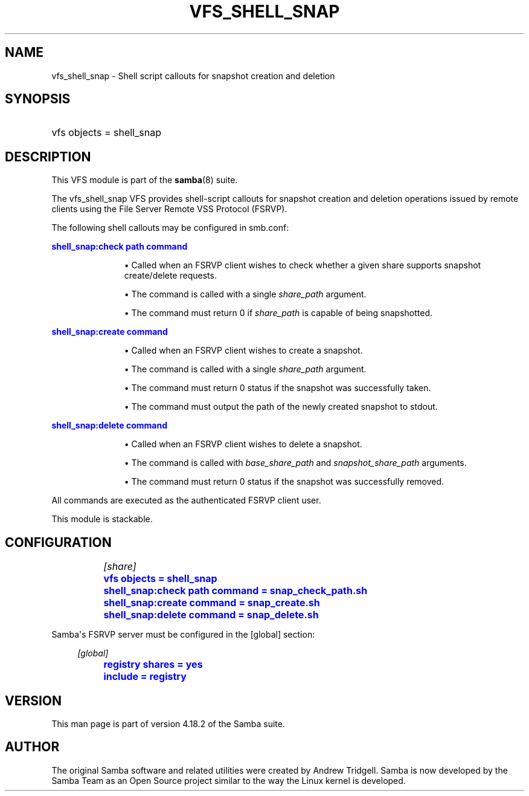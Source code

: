 '\" t
.\"     Title: vfs_shell_snap
.\"    Author: [see the "AUTHOR" section]
.\" Generator: DocBook XSL Stylesheets v1.79.1 <http://docbook.sf.net/>
.\"      Date: 04/19/2023
.\"    Manual: System Administration tools
.\"    Source: Samba 4.18.2
.\"  Language: English
.\"
.TH "VFS_SHELL_SNAP" "8" "04/19/2023" "Samba 4\&.18\&.2" "System Administration tools"
.\" -----------------------------------------------------------------
.\" * Define some portability stuff
.\" -----------------------------------------------------------------
.\" ~~~~~~~~~~~~~~~~~~~~~~~~~~~~~~~~~~~~~~~~~~~~~~~~~~~~~~~~~~~~~~~~~
.\" http://bugs.debian.org/507673
.\" http://lists.gnu.org/archive/html/groff/2009-02/msg00013.html
.\" ~~~~~~~~~~~~~~~~~~~~~~~~~~~~~~~~~~~~~~~~~~~~~~~~~~~~~~~~~~~~~~~~~
.ie \n(.g .ds Aq \(aq
.el       .ds Aq '
.\" -----------------------------------------------------------------
.\" * set default formatting
.\" -----------------------------------------------------------------
.\" disable hyphenation
.nh
.\" disable justification (adjust text to left margin only)
.ad l
.\" -----------------------------------------------------------------
.\" * MAIN CONTENT STARTS HERE *
.\" -----------------------------------------------------------------
.SH "NAME"
vfs_shell_snap \- Shell script callouts for snapshot creation and deletion
.SH "SYNOPSIS"
.HP \w'\ 'u
vfs objects = shell_snap
.SH "DESCRIPTION"
.PP
This VFS module is part of the
\fBsamba\fR(8)
suite\&.
.PP
The
vfs_shell_snap
VFS provides shell\-script callouts for snapshot creation and deletion operations issued by remote clients using the File Server Remote VSS Protocol (FSRVP)\&.
.PP
The following shell callouts may be configured in smb\&.conf:
.PP
\m[blue]\fBshell_snap:check path command\fR\m[]
.RS
.sp
.RS 4
.ie n \{\
\h'-04'\(bu\h'+03'\c
.\}
.el \{\
.sp -1
.IP \(bu 2.3
.\}
Called when an FSRVP client wishes to check whether a given share supports snapshot create/delete requests\&.
.RE
.sp
.RS 4
.ie n \{\
\h'-04'\(bu\h'+03'\c
.\}
.el \{\
.sp -1
.IP \(bu 2.3
.\}
The command is called with a single
\fIshare_path\fR
argument\&.
.RE
.sp
.RS 4
.ie n \{\
\h'-04'\(bu\h'+03'\c
.\}
.el \{\
.sp -1
.IP \(bu 2.3
.\}
The command must return 0 if
\fIshare_path\fR
is capable of being snapshotted\&.
.RE
.sp
.RE
.PP
\m[blue]\fBshell_snap:create command\fR\m[]
.RS
.sp
.RS 4
.ie n \{\
\h'-04'\(bu\h'+03'\c
.\}
.el \{\
.sp -1
.IP \(bu 2.3
.\}
Called when an FSRVP client wishes to create a snapshot\&.
.RE
.sp
.RS 4
.ie n \{\
\h'-04'\(bu\h'+03'\c
.\}
.el \{\
.sp -1
.IP \(bu 2.3
.\}
The command is called with a single
\fIshare_path\fR
argument\&.
.RE
.sp
.RS 4
.ie n \{\
\h'-04'\(bu\h'+03'\c
.\}
.el \{\
.sp -1
.IP \(bu 2.3
.\}
The command must return 0 status if the snapshot was successfully taken\&.
.RE
.sp
.RS 4
.ie n \{\
\h'-04'\(bu\h'+03'\c
.\}
.el \{\
.sp -1
.IP \(bu 2.3
.\}
The command must output the path of the newly created snapshot to stdout\&.
.RE
.sp
.RE
.PP
\m[blue]\fBshell_snap:delete command\fR\m[]
.RS
.sp
.RS 4
.ie n \{\
\h'-04'\(bu\h'+03'\c
.\}
.el \{\
.sp -1
.IP \(bu 2.3
.\}
Called when an FSRVP client wishes to delete a snapshot\&.
.RE
.sp
.RS 4
.ie n \{\
\h'-04'\(bu\h'+03'\c
.\}
.el \{\
.sp -1
.IP \(bu 2.3
.\}
The command is called with
\fIbase_share_path\fR
and
\fIsnapshot_share_path\fR
arguments\&.
.RE
.sp
.RS 4
.ie n \{\
\h'-04'\(bu\h'+03'\c
.\}
.el \{\
.sp -1
.IP \(bu 2.3
.\}
The command must return 0 status if the snapshot was successfully removed\&.
.RE
.sp
.RE
All commands are executed as the authenticated FSRVP client user\&.
.PP
This module is stackable\&.
.SH "CONFIGURATION"
.sp
.if n \{\
.RS 4
.\}
.nf
		\fI[share]\fR
		\m[blue]\fBvfs objects = shell_snap\fR\m[]
		\m[blue]\fBshell_snap:check path command = snap_check_path\&.sh\fR\m[]
		\m[blue]\fBshell_snap:create command = snap_create\&.sh\fR\m[]
		\m[blue]\fBshell_snap:delete command = snap_delete\&.sh\fR\m[]
	
.fi
.if n \{\
.RE
.\}
.PP
Samba\*(Aqs FSRVP server must be configured in the [global] section:
.sp
.if n \{\
.RS 4
.\}
.nf
		\fI[global]\fR
		\m[blue]\fBregistry shares = yes\fR\m[]
		\m[blue]\fBinclude = registry\fR\m[]
	
.fi
.if n \{\
.RE
.\}
.SH "VERSION"
.PP
This man page is part of version 4\&.18\&.2 of the Samba suite\&.
.SH "AUTHOR"
.PP
The original Samba software and related utilities were created by Andrew Tridgell\&. Samba is now developed by the Samba Team as an Open Source project similar to the way the Linux kernel is developed\&.
